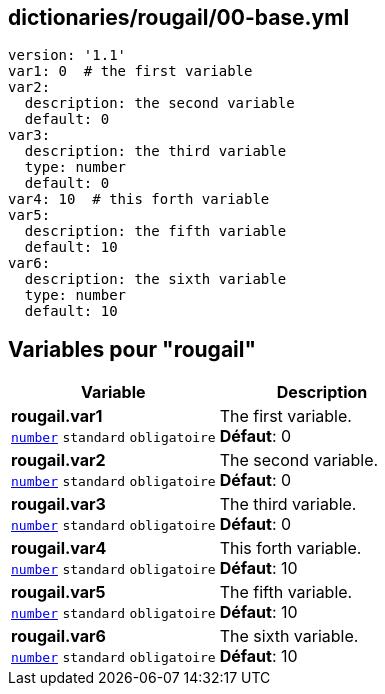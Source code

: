 == dictionaries/rougail/00-base.yml

[,yaml]
----
version: '1.1'
var1: 0  # the first variable
var2:
  description: the second variable
  default: 0
var3:
  description: the third variable
  type: number
  default: 0
var4: 10  # this forth variable
var5:
  description: the fifth variable
  default: 10
var6:
  description: the sixth variable
  type: number
  default: 10
----
== Variables pour "rougail"

[cols="110a,110a",options="header"]
|====
| Variable                                                                                                     | Description                                                                                                  
| 
**rougail.var1** +
`https://rougail.readthedocs.io/en/latest/variable.html#variables-types[number]` `standard` `obligatoire`                                                                                                              | 
The first variable. +
**Défaut**: 0                                                                                                              
| 
**rougail.var2** +
`https://rougail.readthedocs.io/en/latest/variable.html#variables-types[number]` `standard` `obligatoire`                                                                                                              | 
The second variable. +
**Défaut**: 0                                                                                                              
| 
**rougail.var3** +
`https://rougail.readthedocs.io/en/latest/variable.html#variables-types[number]` `standard` `obligatoire`                                                                                                              | 
The third variable. +
**Défaut**: 0                                                                                                              
| 
**rougail.var4** +
`https://rougail.readthedocs.io/en/latest/variable.html#variables-types[number]` `standard` `obligatoire`                                                                                                              | 
This forth variable. +
**Défaut**: 10                                                                                                              
| 
**rougail.var5** +
`https://rougail.readthedocs.io/en/latest/variable.html#variables-types[number]` `standard` `obligatoire`                                                                                                              | 
The fifth variable. +
**Défaut**: 10                                                                                                              
| 
**rougail.var6** +
`https://rougail.readthedocs.io/en/latest/variable.html#variables-types[number]` `standard` `obligatoire`                                                                                                              | 
The sixth variable. +
**Défaut**: 10                                                                                                              
|====


